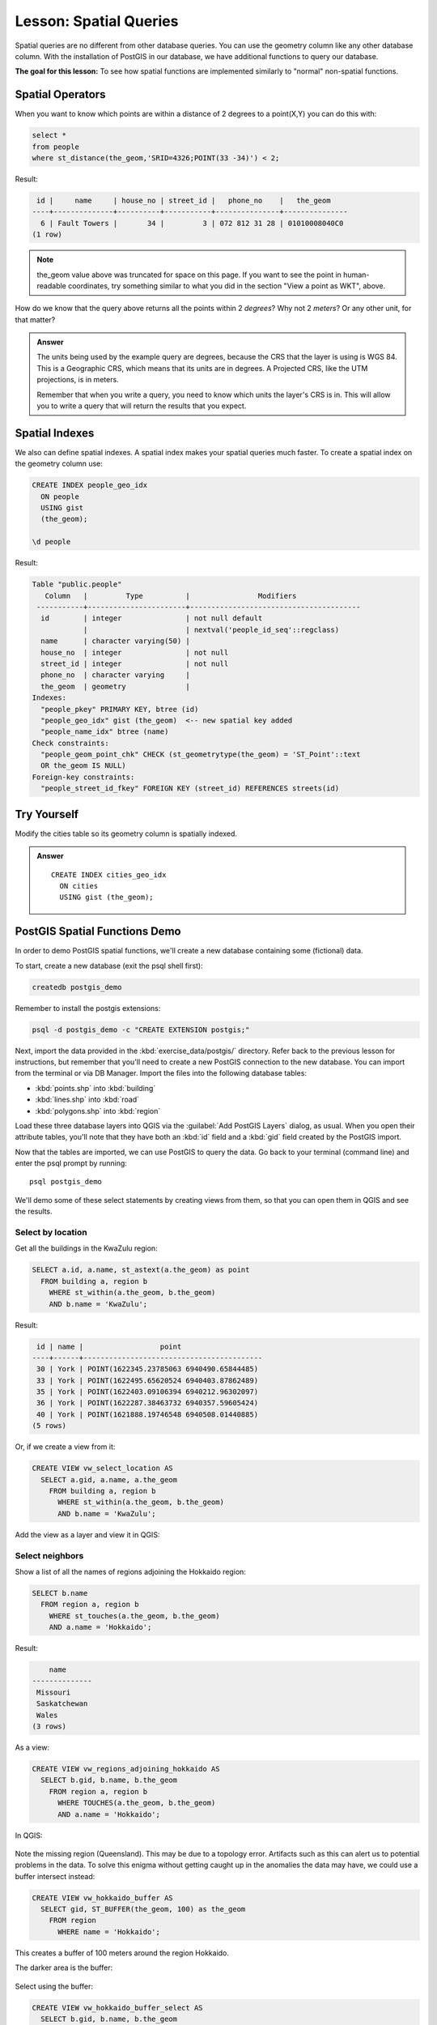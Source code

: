 |LS| Spatial Queries
===============================================================================

Spatial queries are no different from other database queries. You can use the
geometry column like any other database column. With the installation of
PostGIS in our database, we have additional functions to query our database.

**The goal for this lesson:** To see how spatial functions are implemented
similarly to "normal" non-spatial functions.


Spatial Operators
-------------------------------------------------------------------------------

When you want to know which points are within a distance of 2 degrees to a
point(X,Y) you can do this with:

.. code-block:: sql

  select *
  from people
  where st_distance(the_geom,'SRID=4326;POINT(33 -34)') < 2;

Result:

.. code-block:: sql

   id |     name     | house_no | street_id |   phone_no    |   the_geom
  ----+--------------+----------+-----------+---------------+---------------
    6 | Fault Towers |       34 |         3 | 072 812 31 28 | 01010008040C0
  (1 row)

.. note::  the_geom value above was truncated for space on this page. If you
   want to see the point in human-readable coordinates, try something similar
   to what you did in the section "View a point as WKT", above.

How do we know that the query above returns all the points within 2 *degrees*?
Why not 2 *meters*? Or any other unit, for that matter?

.. admonition:: Answer
  :class: toggle

  The units being used by the example query are degrees, because the CRS that
  the layer is using is WGS 84. This is a Geographic CRS, which means that its
  units are in degrees. A Projected CRS, like the UTM projections, is in meters.
  
  Remember that when you write a query, you need to know which units the layer's
  CRS is in. This will allow you to write a query that will return the results
  that you expect.


Spatial Indexes
-------------------------------------------------------------------------------

We also can define spatial indexes. A spatial index makes your spatial queries
much faster. To create a spatial index on the geometry column use:

.. code-block:: psql

  CREATE INDEX people_geo_idx
    ON people
    USING gist
    (the_geom);

  \d people

Result:

.. code-block:: psql

  Table "public.people"
     Column   |         Type          |                Modifiers
   -----------+-----------------------+----------------------------------------
    id        | integer               | not null default
              |                       | nextval('people_id_seq'::regclass)
    name      | character varying(50) |
    house_no  | integer               | not null
    street_id | integer               | not null
    phone_no  | character varying     |
    the_geom  | geometry              |
  Indexes:
    "people_pkey" PRIMARY KEY, btree (id)
    "people_geo_idx" gist (the_geom)  <-- new spatial key added
    "people_name_idx" btree (name)
  Check constraints:
    "people_geom_point_chk" CHECK (st_geometrytype(the_geom) = 'ST_Point'::text
    OR the_geom IS NULL)
  Foreign-key constraints:
    "people_street_id_fkey" FOREIGN KEY (street_id) REFERENCES streets(id)


|TY| |moderate|
-------------------------------------------------------------------------------
Modify the cities table so its geometry column is spatially indexed.

.. admonition:: Answer
  :class: toggle

  ::

    CREATE INDEX cities_geo_idx
      ON cities
      USING gist (the_geom);



PostGIS Spatial Functions Demo
-------------------------------------------------------------------------------

In order to demo PostGIS spatial functions, we'll create a new database
containing some (fictional) data.

To start, create a new database (exit the psql shell first):

.. code-block:: bash

  createdb postgis_demo

Remember to install the postgis extensions:

.. code-block:: bash

  psql -d postgis_demo -c "CREATE EXTENSION postgis;"

Next, import the data provided in the :kbd:`exercise_data/postgis/` directory.
Refer back to the previous lesson for instructions, but remember that you'll
need to create a new PostGIS connection to the new database. You can import from
the terminal or via DB Manager. Import the files into the following database
tables:

- :kbd:`points.shp` into :kbd:`building`
- :kbd:`lines.shp` into :kbd:`road`
- :kbd:`polygons.shp` into :kbd:`region`

Load these three database layers into QGIS via the :guilabel:`Add PostGIS
Layers` dialog, as usual. When you open their attribute tables, you'll note
that they have both an :kbd:`id` field and a :kbd:`gid` field created by the
PostGIS import.

Now that the tables are imported, we can use PostGIS to query the data. Go back
to your terminal (command line) and enter the psql prompt by running::

  psql postgis_demo

We'll demo some of these select statements by creating views from them, so that
you can open them in QGIS and see the results.

Select by location
...............................................................................

Get all the buildings in the KwaZulu region:

.. code-block:: sql

  SELECT a.id, a.name, st_astext(a.the_geom) as point
    FROM building a, region b
      WHERE st_within(a.the_geom, b.the_geom)
      AND b.name = 'KwaZulu';

Result:

.. code-block:: sql

   id | name |                  point
  ----+------+------------------------------------------
   30 | York | POINT(1622345.23785063 6940490.65844485)
   33 | York | POINT(1622495.65620524 6940403.87862489)
   35 | York | POINT(1622403.09106394 6940212.96302097)
   36 | York | POINT(1622287.38463732 6940357.59605424)
   40 | York | POINT(1621888.19746548 6940508.01440885)
  (5 rows)

Or, if we create a view from it:

.. code-block:: sql

  CREATE VIEW vw_select_location AS
    SELECT a.gid, a.name, a.the_geom
      FROM building a, region b
        WHERE st_within(a.the_geom, b.the_geom)
        AND b.name = 'KwaZulu';

Add the view as a layer and view it in QGIS:

.. figure:: img/kwazulu_view_result.png
   :align: center

Select neighbors
...............................................................................

Show a list of all the names of regions adjoining the Hokkaido region:

.. code-block:: sql

  SELECT b.name
    FROM region a, region b
      WHERE st_touches(a.the_geom, b.the_geom)
      AND a.name = 'Hokkaido';

Result:

.. code-block:: sql

      name
  --------------
   Missouri
   Saskatchewan
   Wales
  (3 rows)

As a view:

.. code-block:: sql

  CREATE VIEW vw_regions_adjoining_hokkaido AS
    SELECT b.gid, b.name, b.the_geom
      FROM region a, region b
        WHERE TOUCHES(a.the_geom, b.the_geom)
        AND a.name = 'Hokkaido';

In QGIS:

.. figure:: img/adjoining_result.png
   :align: center

Note the missing region (Queensland). This may be due to a topology error.
Artifacts such as this can alert us to potential problems in the data. To solve
this enigma without getting caught up in the anomalies the data may have, we
could use a buffer intersect instead:

.. code-block:: sql

  CREATE VIEW vw_hokkaido_buffer AS
    SELECT gid, ST_BUFFER(the_geom, 100) as the_geom
      FROM region
        WHERE name = 'Hokkaido';

This creates a buffer of 100 meters around the region Hokkaido.

The darker area is the buffer:

.. figure:: img/hokkaido_buffer.png
   :align: center

Select using the buffer:

.. code-block:: sql

  CREATE VIEW vw_hokkaido_buffer_select AS
    SELECT b.gid, b.name, b.the_geom
      FROM
      (
        SELECT * FROM
          vw_hokkaido_buffer
      ) a,
      region b
      WHERE ST_INTERSECTS(a.the_geom, b.the_geom)
      AND b.name != 'Hokkaido';

In this query, the original buffer view is used as any other table would be. It
is given the alias :kbd:`a`, and its geometry field, :kbd:`a.the_geom`, is used
to select any polygon in the :kbd:`region` table (alias :kbd:`b`) that
intersects it. However, Hokkaido itself is excluded from this select statement,
because we don't want it; we only want the regions adjoining it.

In QGIS:

.. figure:: img/hokkaido_buffer_select.png
   :align: center

It is also possible to select all objects within a given distance, without the
extra step of creating a buffer:

.. code-block:: sql

  CREATE VIEW vw_hokkaido_distance_select AS
    SELECT b.gid, b.name, b.the_geom
      FROM region a, region b
        WHERE ST_DISTANCE (a.the_geom, b.the_geom) < 100
        AND a.name = 'Hokkaido'
        AND b.name != 'Hokkaido';

This achieves the same result, without need for the interim buffer step:

.. figure:: img/hokkaido_distance_select.png
   :align: center


Select unique values
...............................................................................

Show a list of unique town names for all buildings in the Queensland region:

.. code-block:: sql

  SELECT DISTINCT a.name
    FROM building a, region b
      WHERE st_within(a.the_geom, b.the_geom)
      AND b.name = 'Queensland';

Result:

.. code-block:: sql

    name
  ---------
   Beijing
   Berlin
   Atlanta
  (3 rows)


Further examples ...
...............................................................................

.. code-block:: sql

  CREATE VIEW vw_shortestline AS
    SELECT b.gid AS gid,
          ST_ASTEXT(ST_SHORTESTLINE(a.the_geom, b.the_geom)) as text,
          ST_SHORTESTLINE(a.the_geom, b.the_geom) AS the_geom
      FROM road a, building b
        WHERE a.id=5 AND b.id=22;

  CREATE VIEW vw_longestline AS
    SELECT b.gid AS gid,
           ST_ASTEXT(ST_LONGESTLINE(a.the_geom, b.the_geom)) as text,
           ST_LONGESTLINE(a.the_geom, b.the_geom) AS the_geom
      FROM road a, building b
        WHERE a.id=5 AND b.id=22;

.. code-block:: sql

  CREATE VIEW vw_road_centroid AS
    SELECT a.gid as gid, ST_CENTROID(a.the_geom) as the_geom
      FROM road a
        WHERE a.id = 1;

  CREATE VIEW vw_region_centroid AS
    SELECT a.gid as gid, ST_CENTROID(a.the_geom) as the_geom
      FROM region a
        WHERE a.name = 'Saskatchewan';

.. code-block:: sql

  SELECT ST_PERIMETER(a.the_geom)
    FROM region a
      WHERE a.name='Queensland';

  SELECT ST_AREA(a.the_geom)
    FROM region a
      WHERE a.name='Queensland';

.. code-block:: sql

  CREATE VIEW vw_simplify AS
    SELECT gid, ST_Simplify(the_geom, 20) AS the_geom
      FROM road;

  CREATE VIEW vw_simplify_more AS
    SELECT gid, ST_Simplify(the_geom, 50) AS the_geom
      FROM road;

.. code-block:: sql

  CREATE VIEW vw_convex_hull AS
    SELECT
      ROW_NUMBER() over (order by a.name) as id,
      a.name as town,
      ST_CONVEXHULL(ST_COLLECT(a.the_geom)) AS the_geom
      FROM building a
      GROUP BY a.name;

|IC|
-------------------------------------------------------------------------------

You have seen how to query spatial objects using the new database functions
from PostGIS.

|WN|
-------------------------------------------------------------------------------

Next we're going to investigate the structures of more complex geometries and
how to create them using PostGIS.


.. Substitutions definitions - AVOID EDITING PAST THIS LINE
   This will be automatically updated by the find_set_subst.py script.
   If you need to create a new substitution manually,
   please add it also to the substitutions.txt file in the
   source folder.

.. |IC| replace:: In Conclusion
.. |LS| replace:: Lesson:
.. |TY| replace:: Try Yourself
.. |WN| replace:: What's Next?
.. |moderate| image:: /static/common/moderate.png
